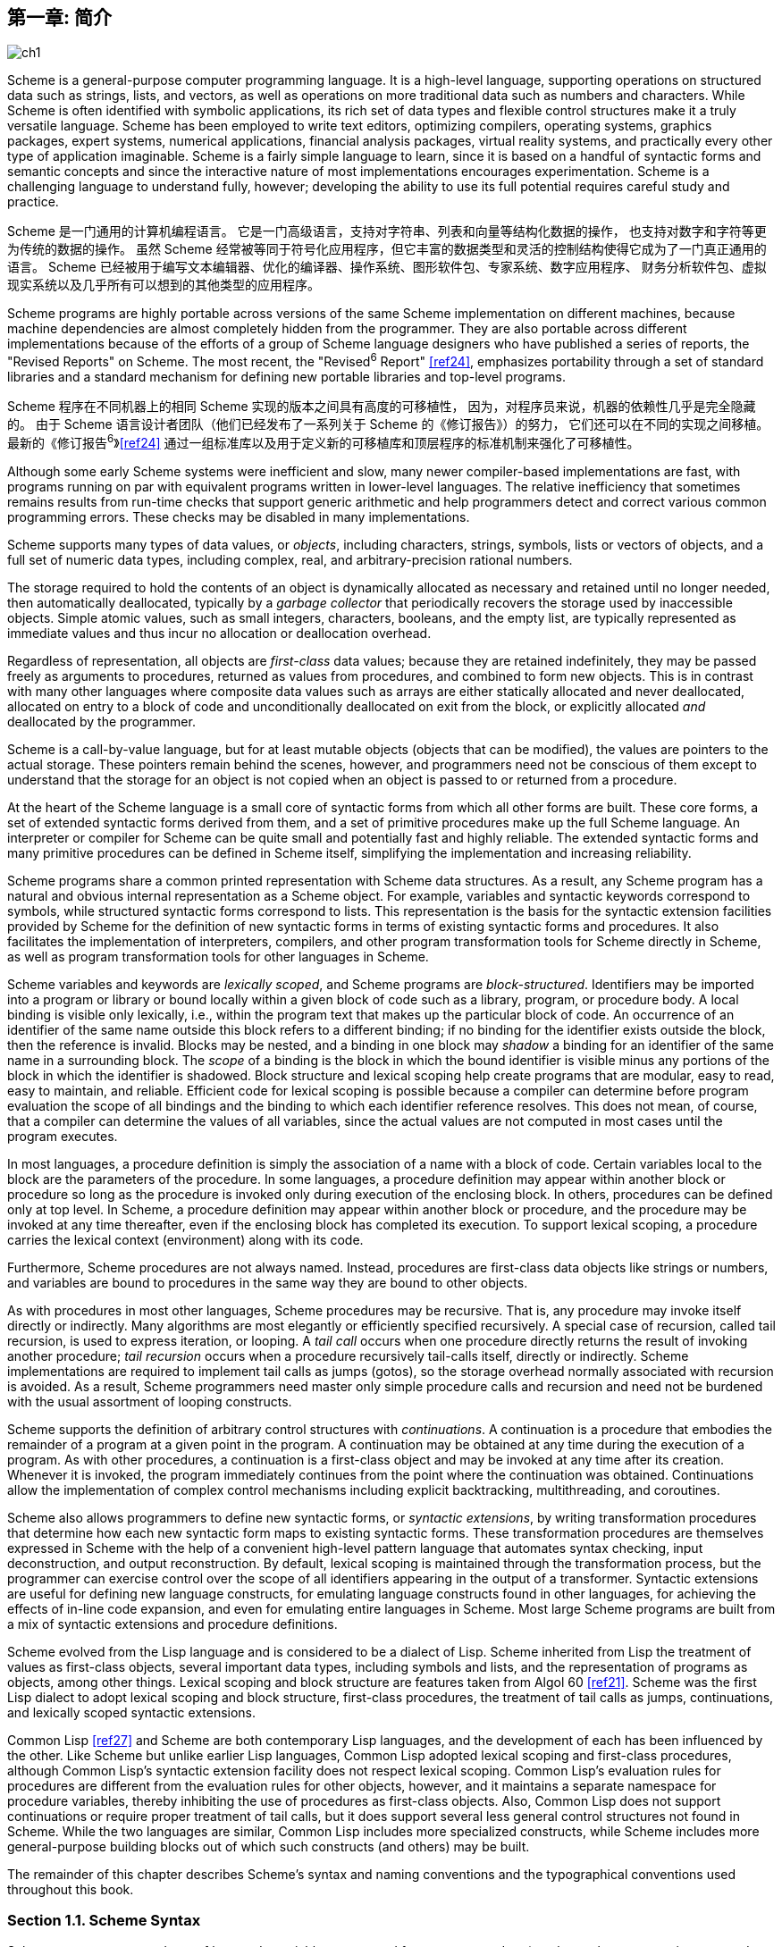 [#chp_1]
== 第一章: 简介

image::images/ch1.png[]

Scheme is a general-purpose computer programming language.
It is a high-level language,
supporting operations on structured data
such as strings, lists, and vectors,
as well as operations on more traditional data
such as numbers and characters.
While Scheme is often identified with symbolic applications,
its rich set of data types and flexible control structures
make it a truly versatile language.
Scheme has been employed to
write text editors, optimizing compilers,
operating systems, graphics packages,
expert systems, numerical applications,
financial analysis packages, virtual reality systems,
and practically every other type of application imaginable.
Scheme is a fairly simple language to learn,
since it is based on
a handful of syntactic forms
and semantic concepts
and since the interactive nature of most implementations encourages experimentation.
Scheme is a challenging language to understand fully, however;
developing the ability to use its full potential
requires careful study and practice.

Scheme 是一门通用的计算机编程语言。
它是一门高级语言，支持对字符串、列表和向量等结构化数据的操作，
也支持对数字和字符等更为传统的数据的操作。
虽然 Scheme 经常被等同于符号化应用程序，但它丰富的数据类型和灵活的控制结构使得它成为了一门真正通用的语言。
Scheme 已经被用于编写文本编辑器、优化的编译器、操作系统、图形软件包、专家系统、数字应用程序、
财务分析软件包、虚拟现实系统以及几乎所有可以想到的其他类型的应用程序。

Scheme programs are highly portable
across versions of the same Scheme implementation
on different machines,
because machine dependencies
are almost completely hidden from the programmer.
They are also portable
across different implementations
because of the efforts
of a group of Scheme language designers
who have published a series of reports,
the "Revised Reports" on Scheme.
The most recent, the "Revised^6^ Report" <<ref24>>,
emphasizes portability
through a set of standard libraries
and a standard mechanism for defining new portable libraries and top-level programs.

Scheme 程序在不同机器上的相同 Scheme 实现的版本之间具有高度的可移植性，
因为，对程序员来说，机器的依赖性几乎是完全隐藏的。
由于 Scheme 语言设计者团队（他们已经发布了一系列关于 Scheme 的《修订报告》）的努力，
它们还可以在不同的实现之间移植。
最新的《修订报告^6^》<<ref24>> 通过一组标准库以及用于定义新的可移植库和顶层程序的标准机制来强化了可移植性。

Although some early Scheme systems were inefficient and slow, many newer compiler-based implementations are fast, with programs running on par with equivalent programs written in lower-level languages. The relative inefficiency that sometimes remains results from run-time checks that support generic arithmetic and help programmers detect and correct various common programming errors. These checks may be disabled in many implementations.

Scheme supports many types of data values, or _objects_, including characters, strings, symbols, lists or vectors of objects, and a full set of numeric data types, including complex, real, and arbitrary-precision rational numbers.

The storage required to hold the contents of an object is dynamically allocated as necessary and retained until no longer needed, then automatically deallocated, typically by a _garbage collector_ that periodically recovers the storage used by inaccessible objects. Simple atomic values, such as small integers, characters, booleans, and the empty list, are typically represented as immediate values and thus incur no allocation or deallocation overhead.

Regardless of representation, all objects are _first-class_ data values; because they are retained indefinitely, they may be passed freely as arguments to procedures, returned as values from procedures, and combined to form new objects. This is in contrast with many other languages where composite data values such as arrays are either statically allocated and never deallocated, allocated on entry to a block of code and unconditionally deallocated on exit from the block, or explicitly allocated _and_ deallocated by the programmer.

Scheme is a call-by-value language, but for at least mutable objects (objects that can be modified), the values are pointers to the actual storage. These pointers remain behind the scenes, however, and programmers need not be conscious of them except to understand that the storage for an object is not copied when an object is passed to or returned from a procedure.

[#intro:s6]
At the heart of the Scheme language is a small core of syntactic forms from which all other forms are built. These core forms, a set of extended syntactic forms derived from them, and a set of primitive procedures make up the full Scheme language. An interpreter or compiler for Scheme can be quite small and potentially fast and highly reliable. The extended syntactic forms and many primitive procedures can be defined in Scheme itself, simplifying the implementation and increasing reliability.

Scheme programs share a common printed representation with Scheme data structures. As a result, any Scheme program has a natural and obvious internal representation as a Scheme object. For example, variables and syntactic keywords correspond to symbols, while structured syntactic forms correspond to lists. This representation is the basis for the syntactic extension facilities provided by Scheme for the definition of new syntactic forms in terms of existing syntactic forms and procedures. It also facilitates the implementation of interpreters, compilers, and other program transformation tools for Scheme directly in Scheme, as well as program transformation tools for other languages in Scheme.

Scheme variables and keywords are _lexically scoped_, and Scheme programs are _block-structured_. Identifiers may be imported into a program or library or bound locally within a given block of code such as a library, program, or procedure body. A local binding is visible only lexically, i.e., within the program text that makes up the particular block of code. An occurrence of an identifier of the same name outside this block refers to a different binding; if no binding for the identifier exists outside the block, then the reference is invalid. Blocks may be nested, and a binding in one block may _shadow_ a binding for an identifier of the same name in a surrounding block. The _scope_ of a binding is the block in which the bound identifier is visible minus any portions of the block in which the identifier is shadowed. Block structure and lexical scoping help create programs that are modular, easy to read, easy to maintain, and reliable. Efficient code for lexical scoping is possible because a compiler can determine before program evaluation the scope of all bindings and the binding to which each identifier reference resolves. This does not mean, of course, that a compiler can determine the values of all variables, since the actual values are not computed in most cases until the program executes.

In most languages, a procedure definition is simply the association of a name with a block of code. Certain variables local to the block are the parameters of the procedure. In some languages, a procedure definition may appear within another block or procedure so long as the procedure is invoked only during execution of the enclosing block. In others, procedures can be defined only at top level. In Scheme, a procedure definition may appear within another block or procedure, and the procedure may be invoked at any time thereafter, even if the enclosing block has completed its execution. To support lexical scoping, a procedure carries the lexical context (environment) along with its code.

Furthermore, Scheme procedures are not always named. Instead, procedures are first-class data objects like strings or numbers, and variables are bound to procedures in the same way they are bound to other objects.

As with procedures in most other languages, Scheme procedures may be recursive. That is, any procedure may invoke itself directly or indirectly. Many algorithms are most elegantly or efficiently specified recursively. A special case of recursion, called tail recursion, is used to express iteration, or looping. A _tail call_ occurs when one procedure directly returns the result of invoking another procedure; _tail recursion_ occurs when a procedure recursively tail-calls itself, directly or indirectly. Scheme implementations are required to implement tail calls as jumps (gotos), so the storage overhead normally associated with recursion is avoided. As a result, Scheme programmers need master only simple procedure calls and recursion and need not be burdened with the usual assortment of looping constructs.

Scheme supports the definition of arbitrary control structures with _continuations_. A continuation is a procedure that embodies the remainder of a program at a given point in the program. A continuation may be obtained at any time during the execution of a program. As with other procedures, a continuation is a first-class object and may be invoked at any time after its creation. Whenever it is invoked, the program immediately continues from the point where the continuation was obtained. Continuations allow the implementation of complex control mechanisms including explicit backtracking, multithreading, and coroutines.

[#intro:s25]
Scheme also allows programmers to define new syntactic forms, or _syntactic extensions_, by writing transformation procedures that determine how each new syntactic form maps to existing syntactic forms. These transformation procedures are themselves expressed in Scheme with the help of a convenient high-level pattern language that automates syntax checking, input deconstruction, and output reconstruction. By default, lexical scoping is maintained through the transformation process, but the programmer can exercise control over the scope of all identifiers appearing in the output of a transformer. Syntactic extensions are useful for defining new language constructs, for emulating language constructs found in other languages, for achieving the effects of in-line code expansion, and even for emulating entire languages in Scheme. Most large Scheme programs are built from a mix of syntactic extensions and procedure definitions.

Scheme evolved from the Lisp language and is considered to be a dialect of Lisp. Scheme inherited from Lisp the treatment of values as first-class objects, several important data types, including symbols and lists, and the representation of programs as objects, among other things. Lexical scoping and block structure are features taken from Algol 60 <<ref21>>. Scheme was the first Lisp dialect to adopt lexical scoping and block structure, first-class procedures, the treatment of tail calls as jumps, continuations, and lexically scoped syntactic extensions.

[#intro:s28]
Common Lisp <<ref27>> and Scheme are both contemporary Lisp languages, and the development of each has been influenced by the other. Like Scheme but unlike earlier Lisp languages, Common Lisp adopted lexical scoping and first-class procedures, although Common Lisp's syntactic extension facility does not respect lexical scoping. Common Lisp's evaluation rules for procedures are different from the evaluation rules for other objects, however, and it maintains a separate namespace for procedure variables, thereby inhibiting the use of procedures as first-class objects. Also, Common Lisp does not support continuations or require proper treatment of tail calls, but it does support several less general control structures not found in Scheme. While the two languages are similar, Common Lisp includes more specialized constructs, while Scheme includes more general-purpose building blocks out of which such constructs (and others) may be built.

The remainder of this chapter describes Scheme's syntax and naming conventions and the typographical conventions used throughout this book.

=== Section 1.1. Scheme Syntax [[section_1.1.]]

Scheme programs are made up of keywords, variables, structured forms, constant data (numbers, characters, strings, quoted vectors, quoted lists, quoted symbols, etc.), whitespace, and comments.

Keywords, variables, and symbols are collectively called identifiers. Identifiers may be formed from letters, digits, and certain special characters, including `?`, `!`, `.`, `+`, `-`, `\*`, `/`, `<`, `=`, `>`, `:`, `$`, `%`, `^`, `&`, `_`, `~`, and `@`, as well as a set of additional Unicode characters. Identifiers cannot start with an at sign ( `@` ) and normally cannot start with any character that can start a number, i.e., a digit, plus sign ( `+` ), minus sign ( `-` ), or decimal point ( `.` ). Exceptions are `+`, `-`, and `\...`, which are valid identifiers, and any identifier starting with `\->`. For example, `hi`, `Hello`, `n`, `x`, `x3`, `x+2`, and `?$&*!!!` are all identifiers. Identifiers are delimited by whitespace, comments, parentheses, brackets, string (double) quotes ( `"` ), and hash marks( `#` ). A delimiter or any other Unicode character may be included anywhere within the name of an identifier as an escape of the form `\x__sv__;`, where `__sv__` is the scalar value of the character in hexadecimal notation.

There is no inherent limit on the length of a Scheme identifier; programmers may use as many characters as necessary. Long identifiers are no substitute for comments, however, and frequent use of long identifiers can make a program difficult to format and consequently difficult to read. A good rule is to use short identifiers when the scope of the identifier is small and longer identifiers when the scope is larger.

Identifiers may be written in any mix of upper- and lower-case letters, and case is significant, i.e., two identifiers are different even if they differ only in case. For example, `abcde`, `Abcde`, `AbCdE`, and `ABCDE` all refer to different identifiers. This is a change from previous versions of the Revised Report.

Structured forms and list constants are enclosed within parentheses, e.g., `(a b c)` or `(* (- x 2) y)`. The empty list is written `()`. Matched sets of brackets ( `[` `]` ) may be used in place of parentheses and are often used to set off the subexpressions of certain standard syntactic forms for readability, as shown in examples throughout this book. Vectors are written similarly to lists, except that they are preceded by `\#(` and terminated by `)`, e.g., `#(this is a vector of symbols)`. Bytevectors are written as sequences of unsigned byte values (exact integers in the range 0 through 255) bracketed by `#vu8(` and `)`, e.g., `#vu8(3 250 45 73)`.

Strings are enclosed in double quotation marks, e.g., `"I am a string"`. Characters are preceded by `\#\`, e.g., `#\a`. Case is important within character and string constants, as within identifiers. Numbers may be written as integers, e.g., -123, as ratios, e.g., 1/2, in floating-point or scientific notation, e.g., 1.3 or 1e23, or as complex numbers in rectangular or polar notation, e.g., 1.3-2.7i or -1.2@73. Case is not important in the syntax of a number. The boolean values representing _true_ and _false_ are written `#t` and `#f`. Scheme conditional expressions actually treat `#f` as false and all other objects as true, so `3`, `0`, `()`, `"false"`, and `nil` all count as true.

Details of the syntax for each type of constant data are given in the individual sections of <<chp_6,Chapter 6>> and in the formal syntax of Scheme starting on page <<formal_syntax,455>>.

Scheme expressions may span several lines, and no explicit terminator is required. Since the number of whitespace characters (spaces and newlines) between expressions is not significant, Scheme programs should be indented to show the structure of the code in a way that makes the code as readable as possible. Comments may appear on any line of a Scheme program, between a semicolon ( `;` ) and the end of the line. Comments explaining a particular Scheme expression are normally placed at the same indentation level as the expression, on the line before the expression. Comments explaining a procedure or group of procedures are normally placed before the procedures, without indentation. Multiple comment characters are often used to set off the latter kind of comment, e.g., `++;;;++ The following procedures \...`.

Two other forms of comments are supported: block comments and datum comments. Block comments are delimited by `\#|` and `|#` pairs, and may be nested. A datum comment consists of a `\#;` prefix and the datum (printed data value) that follows it. Datum comments are typically used to comment out individual definitions or expressions. For example, `(three #;(not four) element list)` is just what it says. Datum comments may also be nested, though `#;#;(a)(b)` has the somewhat nonobvious effect of commenting out both `(a)` and `(b)`.

Some Scheme values, such as procedures and ports, do not have standard printed representations and can thus never appear as a constant in the printed syntax of a program. This book uses the notation `\#<__description__>` when showing the output of an operation that returns such a value, e.g., `#<procedure>` or `#<port>`.

=== Section 1.2. Scheme Naming Conventions [[section_1.2.]]

Scheme's naming conventions are designed to provide a high degree of regularity. The following is a list of these naming conventions:

- Predicate names end in a question mark ( `?` ). Predicates are procedures that return a true or false answer, such as `eq?`, `zero?`, and `string=?`. The common numeric comparators `=`, `<`, `>`, `\<=`, and `>=` are exceptions to this naming convention.

- Type predicates, such as `pair?`, are created from the name of the type, in this case `pair`, and the question mark.

- The names of most character, string, and vector procedures start with the prefix `char-`, `string-`, and `vector-`, e.g., `string-append`. (The names of some list procedures start with `list-`, but most do not.)

- The names of procedures that convert an object of one type into an object of another type are written as `__type~1~__\->__type~2~__`, e.g., `vector\->list`.

- The names of procedures and syntactic forms that cause side effects end with an exclamation point ( `!` ). These include `set!` and `vector-set!`. Procedures that perform input or output technically cause side effects, but their names are exceptions to this rule.

Programmers should employ these same conventions in their own code whenever possible.

=== Section 1.3. Typographical and Notational Conventions [[section_1.3.]]

A standard procedure or syntactic form whose sole purpose is to perform some side effect is said to return _unspecified_. This means that an implementation is free to return any number of values, each of which can be any Scheme object, as the value of the procedure or syntactic form. Do not count on these values being the same across implementations, the same across versions of the same implementation, or even the same across two uses of the procedure or syntactic form. Some Scheme systems routinely use a special object to represent unspecified values. Printing of this object is often suppressed by interactive Scheme systems, so that the values of expressions returning unspecified values are not printed.

[#intro:s54]
While most standard procedures return a single value, the language supports procedures that return zero, one, more than one, or even a variable number of values via the mechanisms described in <<section_5.8.,Section 5.8>>. Some standard expressions can evaluate to multiple values if one of their subexpressions evaluates to multiple values, e.g., by calling a procedure that returns multiple values. When this situation can occur, an expression is said to return "the values" rather than simply "the value" of its subexpression. Similarly, a standard procedure that returns the values resulting from a call to a procedure argument is said to return the values returned by the procedure argument.

[#intro:s55]
This book uses the words "must" and "should" to describe program requirements, such as the requirement to provide an index that is less than the length of the vector in a call to `vector-ref`. If the word "must" is used, it means that the requirement is enforced by the implementation, i.e., an exception is raised, usually with condition type `&assertion`. If the word "should" is used, an exception may or may not be raised, and if not, the behavior of the program is undefined.

[#intro:s56]
The phrase "syntax violation" is used to describe a situation in which a program is malformed. Syntax violations are detected prior to program execution. When a syntax violation is detected, an exception of type `&syntax` is raised and the program is not executed.

The typographical conventions used in this book are straightforward. All Scheme objects are printed in a `typewriter` typeface, just as they are to be typed at the keyboard. This includes syntactic keywords, variables, constant objects, Scheme expressions, and example programs. An _italic_ typeface is used to set off syntax variables in the descriptions of syntactic forms and arguments in the descriptions of procedures. Italics are also used to set off technical terms the first time they appear. In general, names of syntactic forms and procedures are never capitalized, even at the beginning of a sentence. The same is true for syntax variables written in italics.

In the description of a syntactic form or procedure, one or more prototype patterns show the syntactic form or forms or the correct number or numbers of arguments for an application of the procedure. The keyword or procedure name is given in typewriter font, as are parentheses. The remaining pieces of the syntax or arguments are shown in italics, using a name that implies the type of expression or argument expected by the syntactic form or procedure. Ellipses are used to specify zero or more occurrences of a subexpression or argument. For example, `(or _expr_ \...)` describes the `or` syntactic form, which has zero or more subexpressions, and `(member _obj_ _list_)` describes the `member` procedure, which expects two arguments, an object and a list.

A syntax violation occurs if the structure of a syntactic form does not match its prototype. Similarly, an exception with condition type `&assertion` is raised if the number of arguments passed to a standard procedure does not match what it is specified to receive. An exception with condition type `&assertion` is also raised if a standard procedure receives an argument whose type is not the type implied by its name or does not meet other criteria given in the description of the procedure. For example, the prototype for `vector-set!` is

[source,scheme,subs="quotes"]
----
(vector-set! _vector_ _n_ _obj_)
----

and the description says that `_n_` must be an exact nonnegative integer strictly less than the length of `_vector_`. Thus, `vector-set!` must receive three arguments, the first of which must be a vector, the second of which must be an exact nonnegative integer less than the length of the vector, and the third of which may be any Scheme value. Otherwise, an exception with condition type `&assertion` is raised.

In most cases, the type of argument required is obvious, as with `_vector_`, `_obj_`, or `_binary-input-port_`. In others, primarily within the descriptions of numeric routines, abbreviations are used, such as `_int_` for integer, `_exint_` for exact integer, and `_fx_` for fixnum. These abbreviations are explained at the start of the sections containing the affected entries.
